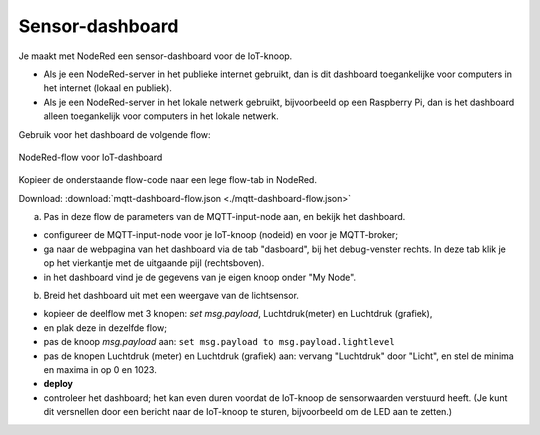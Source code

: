 

Sensor-dashboard
----------------

Je maakt met NodeRed een sensor-dashboard voor de IoT-knoop.

* Als je een NodeRed-server in het publieke internet gebruikt,
  dan is dit dashboard toegankelijke voor computers in het internet (lokaal en publiek).
* Als je een NodeRed-server in het lokale netwerk gebruikt,
  bijvoorbeeld op een Raspberry Pi,
  dan is het dashboard alleen toegankelijk voor computers in het lokale netwerk.

Gebruik voor het dashboard de volgende flow:

.. figure:: IoT-dashboard-flow.png
   :width: 600 px
   :align: center

   NodeRed-flow voor IoT-dashboard

Kopieer de onderstaande flow-code naar een lege flow-tab in NodeRed.

Download: :download:`mqtt-dashboard-flow.json <./mqtt-dashboard-flow.json>`

(a) Pas in deze flow de parameters van de MQTT-input-node aan, en bekijk het dashboard.

* configureer de MQTT-input-node voor je IoT-knoop (nodeid) en voor je MQTT-broker;
* ga naar de webpagina van het dashboard via de tab "dasboard", bij het debug-venster rechts.
  In deze tab klik je op het vierkantje met de uitgaande pijl (rechtsboven).
* in het dashboard vind je de gegevens van je eigen knoop onder "My Node".

(b) Breid het dashboard uit met een weergave van de lichtsensor.

* kopieer de deelflow met 3 knopen: *set msg.payload*, Luchtdruk(meter) en Luchtdruk (grafiek),
* en plak deze in dezelfde flow;
* pas de knoop *msg.payload* aan: ``set msg.payload to msg.payload.lightlevel``
* pas de knopen Luchtdruk (meter) en Luchtdruk (grafiek) aan: vervang "Luchtdruk" door "Licht",
  en stel de minima en maxima in op 0 en 1023.
* **deploy**
* controleer het dashboard; het kan even duren voordat de IoT-knoop de sensorwaarden verstuurd heeft.
  (Je kunt dit versnellen door een bericht naar de IoT-knoop te sturen, bijvoorbeeld om de LED aan te zetten.)

